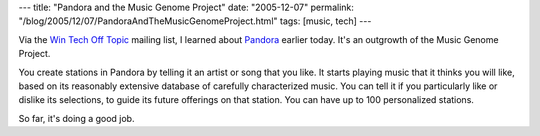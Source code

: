 ---
title: "Pandora and the Music Genome Project"
date: "2005-12-07"
permalink: "/blog/2005/12/07/PandoraAndTheMusicGenomeProject.html"
tags: [music, tech]
---



Via the `Win Tech Off Topic`__ mailing list, I learned about Pandora__ earlier today.
It's an outgrowth of the Music Genome Project.

__ http://tech.groups.yahoo.com/group/win_tech_off_topic/
__ http://pandora.com/

You create stations in Pandora by telling it an artist or song that you like.
It starts playing music that it thinks you will like,
based on its reasonably extensive database of carefully characterized music.
You can tell it if you particularly like or dislike its selections,
to guide its future offerings on that station.
You can have up to 100 personalized stations.

So far, it's doing a good job.

.. _permalink:
    /blog/2005/12/07/PandoraAndTheMusicGenomeProject.html
